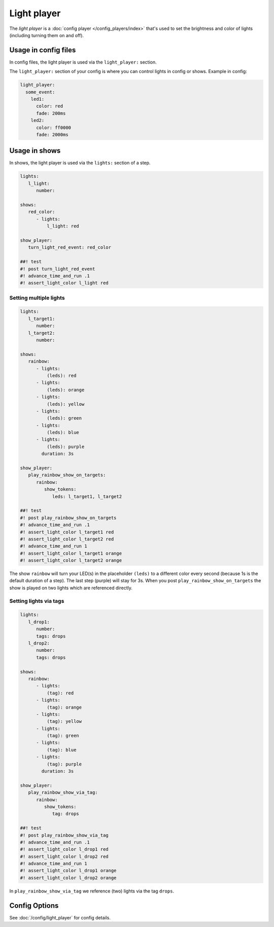 Light player
============

The *light player* is a :doc:`config player </config_players/index>` that's used to set the brightness and
color of lights (including turning them on and off).

Usage in config files
---------------------

In config files, the light player is used via the ``light_player:`` section.

The ``light_player:`` section of your config is where you can control lights
in config or shows. Example in config:

.. code-block:: mpf-config

   light_player:
     some_event:
       led1:
         color: red
         fade: 200ms
       led2:
         color: ff0000
         fade: 2000ms

Usage in shows
--------------

In shows, the light player is used via the ``lights:`` section of a step.

.. code-block:: mpf-config

   lights:
      l_light:
         number:

   shows:
      red_color:
         - lights:
             l_light: red

   show_player:
      turn_light_red_event: red_color

   ##! test
   #! post turn_light_red_event
   #! advance_time_and_run .1
   #! assert_light_color l_light red

Setting multiple lights
^^^^^^^^^^^^^^^^^^^^^^^

.. code-block:: mpf-config

   lights:
      l_target1:
         number:
      l_target2:
         number:

   shows:
      rainbow:
         - lights:
             (leds): red
         - lights:
             (leds): orange
         - lights:
             (leds): yellow
         - lights:
             (leds): green
         - lights:
             (leds): blue
         - lights:
             (leds): purple
           duration: 3s

   show_player:
      play_rainbow_show_on_targets:
         rainbow:
            show_tokens:
               leds: l_target1, l_target2

   ##! test
   #! post play_rainbow_show_on_targets
   #! advance_time_and_run .1
   #! assert_light_color l_target1 red
   #! assert_light_color l_target2 red
   #! advance_time_and_run 1
   #! assert_light_color l_target1 orange
   #! assert_light_color l_target2 orange

The show ``rainbow`` will turn your LED(s) in the placeholder ``(leds)``
to a different color every second (because 1s is the default duration of a step).
The last step (purple) will stay for 3s.
When you post ``play_rainbow_show_on_targets`` the show is played on two
lights which are referenced directly.

Setting lights via tags
^^^^^^^^^^^^^^^^^^^^^^^

.. code-block:: mpf-config

   lights:
      l_drop1:
         number:
         tags: drops
      l_drop2:
         number:
         tags: drops

   shows:
      rainbow:
         - lights:
             (tag): red
         - lights:
             (tag): orange
         - lights:
             (tag): yellow
         - lights:
             (tag): green
         - lights:
             (tag): blue
         - lights:
             (tag): purple
           duration: 3s

   show_player:
      play_rainbow_show_via_tag:
         rainbow:
            show_tokens:
               tag: drops

   ##! test
   #! post play_rainbow_show_via_tag
   #! advance_time_and_run .1
   #! assert_light_color l_drop1 red
   #! assert_light_color l_drop2 red
   #! advance_time_and_run 1
   #! assert_light_color l_drop1 orange
   #! assert_light_color l_drop2 orange


In ``play_rainbow_show_via_tag`` we reference (two) lights via the tag
``drops``.

Config Options
--------------

See :doc:`/config/light_player` for config details.
